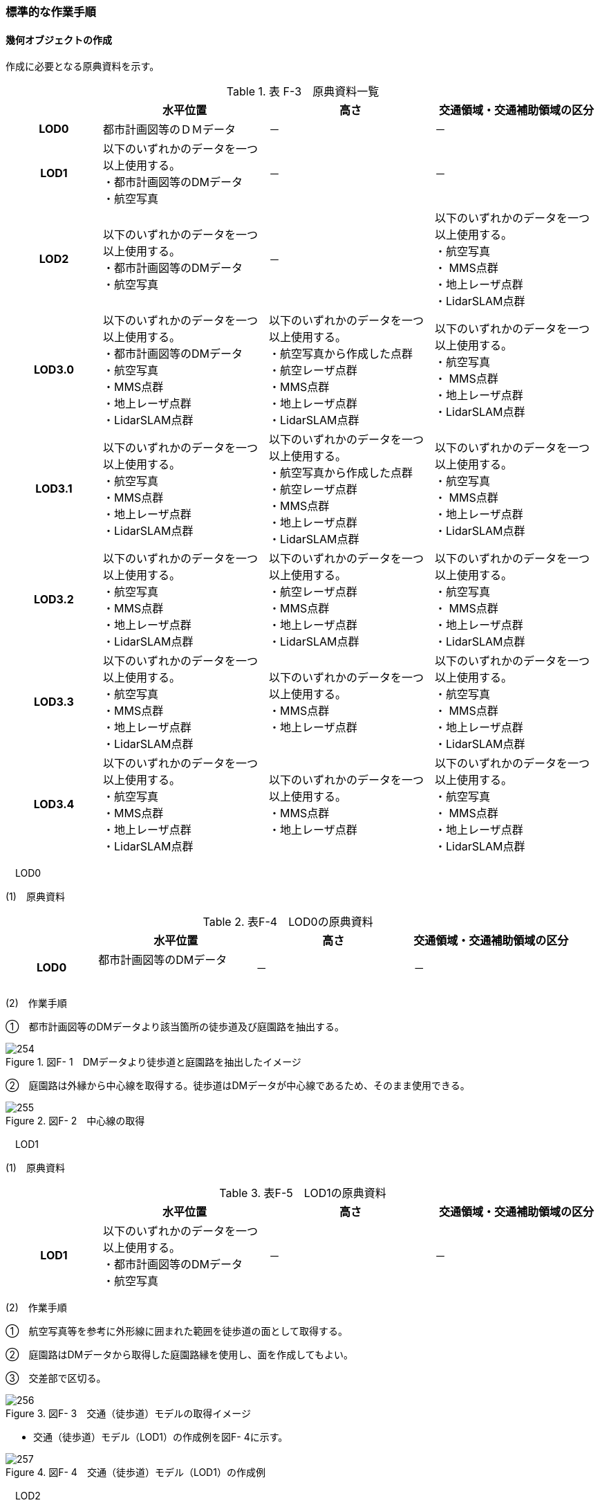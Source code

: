 [[tocF_03]]
=== 標準的な作業手順

[[]]
==== 幾何オブジェクトの作成

作成に必要となる原典資料を示す。

[cols="4,7,7,7"]
.表 F-3　原典資料一覧
|===
h| h| 水平位置 h| 高さ h| 交通領域・交通補助領域の区分
h| LOD0 | 都市計画図等のＤＭデータ | － | －
h| LOD1
a| 以下のいずれかのデータを一つ以上使用する。 +
・都市計画図等のDMデータ +
・航空写真
| －
| －

h| LOD2
a| 以下のいずれかのデータを一つ以上使用する。 +
・都市計画図等のDMデータ +
・航空写真
| －
a| 以下のいずれかのデータを一つ以上使用する。 +
・航空写真 +
・ MMS点群 +
・地上レーザ点群 +
・LidarSLAM点群

h| LOD3.0
a| 以下のいずれかのデータを一つ以上使用する。 +
・都市計画図等のDMデータ +
・航空写真 +
・MMS点群 +
・地上レーザ点群 +
・LidarSLAM点群
a| 以下のいずれかのデータを一つ以上使用する。 +
・航空写真から作成した点群 +
・航空レーザ点群 +
・MMS点群 +
・地上レーザ点群 +
・LidarSLAM点群
a| 以下のいずれかのデータを一つ以上使用する。 +
・航空写真 +
・ MMS点群 +
・地上レーザ点群 +
・LidarSLAM点群

h| LOD3.1
a| 以下のいずれかのデータを一つ以上使用する。 +
・航空写真 +
・MMS点群 +
・地上レーザ点群 +
・LidarSLAM点群
a| 以下のいずれかのデータを一つ以上使用する。 +
・航空写真から作成した点群 +
・航空レーザ点群 +
・MMS点群 +
・地上レーザ点群 +
・LidarSLAM点群
a| 以下のいずれかのデータを一つ以上使用する。 +
・航空写真 +
・ MMS点群 +
・地上レーザ点群 +
・LidarSLAM点群

h| LOD3.2
a| 以下のいずれかのデータを一つ以上使用する。 +
・航空写真 +
・MMS点群 +
・地上レーザ点群 +
・LidarSLAM点群
a| 以下のいずれかのデータを一つ以上使用する。 +
・航空レーザ点群 +
・MMS点群 +
・地上レーザ点群 +
・LidarSLAM点群
a| 以下のいずれかのデータを一つ以上使用する。 +
・航空写真 +
・ MMS点群 +
・地上レーザ点群 +
・LidarSLAM点群

h| LOD3.3
a| 以下のいずれかのデータを一つ以上使用する。 +
・航空写真 +
・MMS点群 +
・地上レーザ点群 +
・LidarSLAM点群
a| 以下のいずれかのデータを一つ以上使用する。 +
・MMS点群 +
・地上レーザ点群
a| 以下のいずれかのデータを一つ以上使用する。 +
・航空写真 +
・ MMS点群 +
・地上レーザ点群 +
・LidarSLAM点群

h| LOD3.4
a| 以下のいずれかのデータを一つ以上使用する。 +
・航空写真 +
・MMS点群 +
・地上レーザ点群 +
・LidarSLAM点群
a| 以下のいずれかのデータを一つ以上使用する。 +
・MMS点群 +
・地上レーザ点群
a| 以下のいずれかのデータを一つ以上使用する。 +
・航空写真 +
・ MMS点群 +
・地上レーザ点群 +
・LidarSLAM点群

|===

　LOD0

(1)　原典資料

[cols="4,7,7,7"]
.表F-4　LOD0の原典資料
|===
h| h| 水平位置 h| 高さ h| 交通領域・交通補助領域の区分
h| LOD0
a| 都市計画図等のDMデータ +
　
| －
| －

|===

(2)　作業手順

➀　都市計画図等のDMデータより該当箇所の徒歩道及び庭園路を抽出する。

image::images/254.webp[title=" 図F- 1　DMデータより徒歩道と庭園路を抽出したイメージ"]

➁　庭園路は外縁から中心線を取得する。徒歩道はDMデータが中心線であるため、そのまま使用できる。

image::images/255.webp[title=" 図F- 2　中心線の取得"]

　LOD1

(1)　原典資料

[cols="4,7,7,7"]
.表F-5　LOD1の原典資料
|===
h| h| 水平位置 h| 高さ h| 交通領域・交通補助領域の区分
h| LOD1
a| 以下のいずれかのデータを一つ以上使用する。 +
・都市計画図等のDMデータ +
・航空写真
| －
| －

|===

(2)　作業手順

➀　航空写真等を参考に外形線に囲まれた範囲を徒歩道の面として取得する。

➁　庭園路はDMデータから取得した庭園路縁を使用し、面を作成してもよい。

➂　交差部で区切る。

image::images/256.webp[title=" 図F- 3　交通（徒歩道）モデルの取得イメージ"]

[none]
** 交通（徒歩道）モデル（LOD1）の作成例を図F- 4に示す。

image::images/257.webp[title=" 図F- 4　交通（徒歩道）モデル（LOD1）の作成例"]

　LOD2

(1)　原典資料

[cols="4,7,7,7"]
.表F-6　LOD2の原典資料
|===
h| h| 水平位置 h| 高さ h| 交通領域・交通補助領域の区分
h| LOD2
a| 以下のいずれかのデータを一つ以上使用する。 +
・都市計画図等のDMデータ +
・航空写真
| －
a| 以下のいずれかのデータを一つ以上使用する。 +
・航空写真 +
・ MMS点群 +
・地上レーザ点群 +
・LidarSLAM点群

|===

(2)　作業手順

➀　航空写真又は点群データを参考に、交通（徒歩道）モデル（LOD1）を車道、車道交差部、歩道部及び島に区分する（図F- 5）。

➁　歩道及び車道の区分が島又は路面標示により示されていない場合は、歩道部として取得する。

➂　➁までに取得した面の高さは0とする。

交通（徒歩道）モデル（LOD2）の作成例を図F- 5及び図F- 6に示す。

image::images/258.webp[title=" 図F- 5　交通（徒歩道）モデル（LOD2）の車道交差部の例"]

図F5及び図F-6では、車道交差部が存在しないため交差部の区切りはあるが歩道部となる。

image::images/259.webp[title=" 図F- 6　交通（徒歩道）モデル（LOD2）の作成例"]

　LOD3.0

(1)　原典資料

[cols="4,7,7,7"]
.表F-7　LOD3.0の原典資料
|===
h| h| 水平位置 h| 高さ h| 交通領域・交通補助領域の区分
h| LOD3.0
a| 以下のいずれかのデータを一つ以上使用する。 +
・都市計画図等のDMデータ +
・航空写真 +
・MMS点群 +
・地上レーザ点群 +
・LidarSLAM点群
a| 以下のいずれかのデータを一つ以上使用する。 +
・航空写真から作成した点群 +
・航空レーザ点群 +
・MMS点群 +
・地上レーザ点群 +
・LidarSLAM点群
a| 以下のいずれかのデータを一つ以上使用する。 +
・航空写真 +
・ MMS点群 +
・地上レーザ点群 +
・LidarSLAM点群

|===

(2)　作業手順

[cols="1,99"]
|===
| ➀ | 点群データを参考に、LOD2モデルに高さを付与する。付与する高さは横断方向に一律の高さとする。ただし、傾斜のある道と接する部分は横断方向に高さが一律ではない区間が発生する。

|===

image::images/260.webp[title=" 図F- 7　横断方向が一律ではない区間のイメージ"]

[cols="1,99"]
|===
| ➁ | 階段がある場合は最上段と最下段を結ぶスロープ形状で表現する。

|===

[none]
*** 交通（徒歩道）モデル（LOD3.0）の作成例を図F- 8及び図F- 9に示す。

image::images/261.webp[title=" 図F- 8　交通（徒歩道）モデル（LOD3.0）の作成イメージ"]

image::images/262.webp[title=" 図F- 9　交通（徒歩道）モデル（LOD3.0）の斜めから見た作成イメージ"]

　LOD3.1

(1)　原典資料

[cols="4,7,7,7"]
.表F-8　LOD3.1の原典資料
|===
h| h| 水平位置 h| 高さ h| 交通領域・交通補助領域の区分
h| LOD3.1
a| 以下のいずれかのデータを一つ以上使用する。 +
・航空写真 +
・MMS点群 +
・地上レーザ点群 +
・LidarSLAM点群
a| 以下のいずれかのデータを一つ以上使用する。 +
・航空写真から作成した点群 +
・航空レーザ点群 +
・MMS点群 +
・地上レーザ点群 +
・LidarSLAM点群
a| 以下のいずれかのデータを一つ以上使用する。 +
・航空写真 +
・ MMS点群 +
・地上レーザ点群 +
・LidarSLAM点群

|===

(2)　作業手順

[cols="1,99"]
|===
| ➀ | 　MMS点群から三次元図化により道路縁を新規に取得する。三次元図化はMMS点群を基本とする。 周辺環境によって航空写真から図化できる場合もあるが、道路幅員に数十㎝程度のずれが生じる可能性がある。また航空写真から図化する場合、立体交差部は現地補足が必要となる。 

|===

[cols="1,99"]
|===
| ➁ | 　航空写真又は点群データを参考に交差部・道路構造が変化する場所・位置正確度や取得方法が変わる場所で区切る。交差部は停止線の延長で区切り取得する。停止線がない場合は、要件tran-5の説明にある区切り例を参考に区切り取得する。（LOD3.0と同じ区切り位置となる） 

|===

[cols="1,99"]
|===
| ➂ | 　LOD2と同様に航空写真又は点群データを参考に車道部、車道交差部、歩道部、島に区分する。

|===

[cols="1,99"]
|===
| ➃ | 　航空写真又は点群データを参考に道路区画線を判読し、車道内の車線を区分する。 

|===

[none]
** LOD3.1では、停止線がある場合はtran:Trackを停止線の延長で区切る。これにより、LOD1及びLOD2で作成したtran:Trackの形状と、LOD3.1で作成した面の形状は異なる。しかしながら、LOD3.1で作成した面が、LOD1及びLOD2で作成した面が同一のtran:Trackの幾何オブジェクトだと判断できる場合は、当該LOD1及びLOD2の面を空間属性としてもつtran:Trackの空間属性として作成したLOD3.1の面を扱う（すなわち、当該tran:Trackのtran:lod3MultiSurfaceとする）。

image::images/263.webp[title=" 図F- 10　tran:Trackのインスタンスを統合する場合のイメージ"]

image::images/264.webp[title=" 図F- 11　交通（徒歩道）モデル（LOD3.1）作成イメージ"]

　LOD3.2

(1)　原典資料

[cols="4,7,7,7"]
.表F-9　LOD3.2の原典資料
|===
h| h| 水平位置 h| 高さ h| 交通領域・交通補助領域の区分
h| LOD3.2
a| 以下のいずれかのデータを一つ以上使用する。 +
・航空写真 +
・MMS点群 +
・地上レーザ点群 +
・LidarSLAM点群
a| 以下のいずれかのデータを一つ以上使用する。 +
・航空レーザ点群 +
・MMS点群 +
・地上レーザ点群 +
・LidarSLAM点群
a| 以下のいずれかのデータを一つ以上使用する。 +
・航空写真 +
・ MMS点群 +
・地上レーザ点群 +
・LidarSLAM点群

|===

(2)　作業手順

➀　航空写真や点群データを参考に、交通（徒歩道）モデル（LOD3.1）の徒歩道上の植栽を区分する。

➁　点群データを参考に、高さ15cm以上の段差を表現する。

[none]
** 交通（徒歩道）モデル（LOD3.2）の作成例を図F- 12に示す。

image::images/265.webp[title=" 図F- 12　交通（徒歩道）モデル（LOD3.2）の作成例"]

　LOD3.3

(1)　原典資料

[cols="4,7,7,7"]
.表F-10　LOD3.3の原典資料
|===
h| h| 水平位置 h| 高さ h| 交通領域・交通補助領域の区分
h| LOD3.3
a| 以下のいずれかのデータを一つ以上使用する。 +
・航空写真 +
・MMS点群 +
・地上レーザ点群 +
・LidarSLAM点群
a| 以下のいずれかのデータを一つ以上使用する。 +
・MMS点群 +
・地上レーザ点群
a| 以下のいずれかのデータを一つ以上使用する。 +
・航空写真 +
・ MMS点群 +
・地上レーザ点群 +
・LidarSLAM点群

|===

(2)　作業手順

➀　点群データを参考に、交通（徒歩道）モデル（LOD3.2）に対し2cm以上の段差を表現する。

交通（徒歩道）モデル（LOD3.3）の作成例を図F- 13に示す。

image::images/266.webp[title=" 図F- 13　交通モデル（徒歩道）モデル（LOD3.3）の作成イメージ"]

　LOD3.4

(1)　原典資料

[cols="4,7,7,7"]
.表F-11　LOD3.4の原典資料
|===
h| h| 水平位置 h| 高さ h| 交通領域・交通補助領域の区分
h| LOD3.4
a| 以下のいずれかのデータを一つ以上使用する。 +
・航空写真 +
・MMS点群 +
・地上レーザ点群 +
・LidarSLAM点群
a| 以下のいずれかのデータを一つ以上使用する。 +
・MMS点群 +
・地上レーザ点群
a| 以下のいずれかのデータを一つ以上使用する。 +
・航空写真 +
・ MMS点群 +
・地上レーザ点群 +
・LidarSLAM点群

|===

(2)　作業手順

➀　LOD3.3モデルから、ユースケースに応じて区分を細分化する。

交通（徒歩道）モデル（LOD3.4）の作成例を図F- 13に示す。この例では、駐輪区画を区分している

image::images/267.webp[title=" 図F- 14　交通モデル（徒歩道）モデル（LOD3.4）の作成イメージ"]

